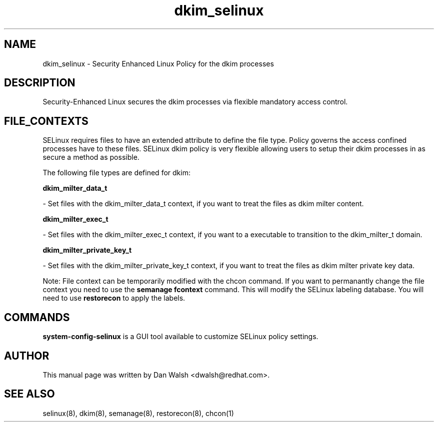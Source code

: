 .TH  "dkim_selinux"  "8"  "16 Feb 2012" "dwalsh@redhat.com" "dkim Selinux Policy documentation"
.SH "NAME"
dkim_selinux \- Security Enhanced Linux Policy for the dkim processes
.SH "DESCRIPTION"

Security-Enhanced Linux secures the dkim processes via flexible mandatory access
control.  
.SH FILE_CONTEXTS
SELinux requires files to have an extended attribute to define the file type. 
Policy governs the access confined processes have to these files. 
SELinux dkim policy is very flexible allowing users to setup their dkim processes in as secure a method as possible.
.PP 
The following file types are defined for dkim:


.EX
.B dkim_milter_data_t 
.EE

- Set files with the dkim_milter_data_t context, if you want to treat the files as dkim milter content.


.EX
.B dkim_milter_exec_t 
.EE

- Set files with the dkim_milter_exec_t context, if you want to a executable to transition to the dkim_milter_t domain.


.EX
.B dkim_milter_private_key_t 
.EE

- Set files with the dkim_milter_private_key_t context, if you want to treat the files as dkim milter private key data.

Note: File context can be temporarily modified with the chcon command.  If you want to permanantly change the file context you need to use the 
.B semanage fcontext 
command.  This will modify the SELinux labeling database.  You will need to use
.B restorecon
to apply the labels.

.SH "COMMANDS"

.PP
.B system-config-selinux 
is a GUI tool available to customize SELinux policy settings.

.SH AUTHOR	
This manual page was written by Dan Walsh <dwalsh@redhat.com>.

.SH "SEE ALSO"
selinux(8), dkim(8), semanage(8), restorecon(8), chcon(1)